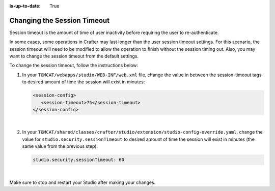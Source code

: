 :is-up-to-date: True

.. _changing-session-timeout:

============================
Changing the Session Timeout
============================

Session timeout is the amount of time of user inactivity before requiring the user to re-authenticate.

In some cases, some operations in Crafter may last longer than the user session timeout settings.  For this scenario, the session timeout will need to be modified to allow the operation to finish without the session timing out.  Also, you may want to change the session timeout from the default settings.

To change the session timeout, follow the instructions below:

#. In your ``TOMCAT/webapps/studio/WEB-INF/web.xml`` file, change the value in between the session-timeout tags to desired amount of time the session will exist in minutes:

   .. code-block:: xml

      <session-config>
         <session-timeout>75</session-timeout>
      </session-config>

   |

#. In your ``TOMCAT/shared/classes/crafter/studio/extension/studio-config-override.yaml``, change the value for ``studio.security.sessionTimeout`` to desired amount of time the session will exist in minutes (the same value from the previous step):

   .. code-block:: properties

      studio.security.sessionTimeout: 60

|

Make sure to stop and restart your Studio after making your changes.